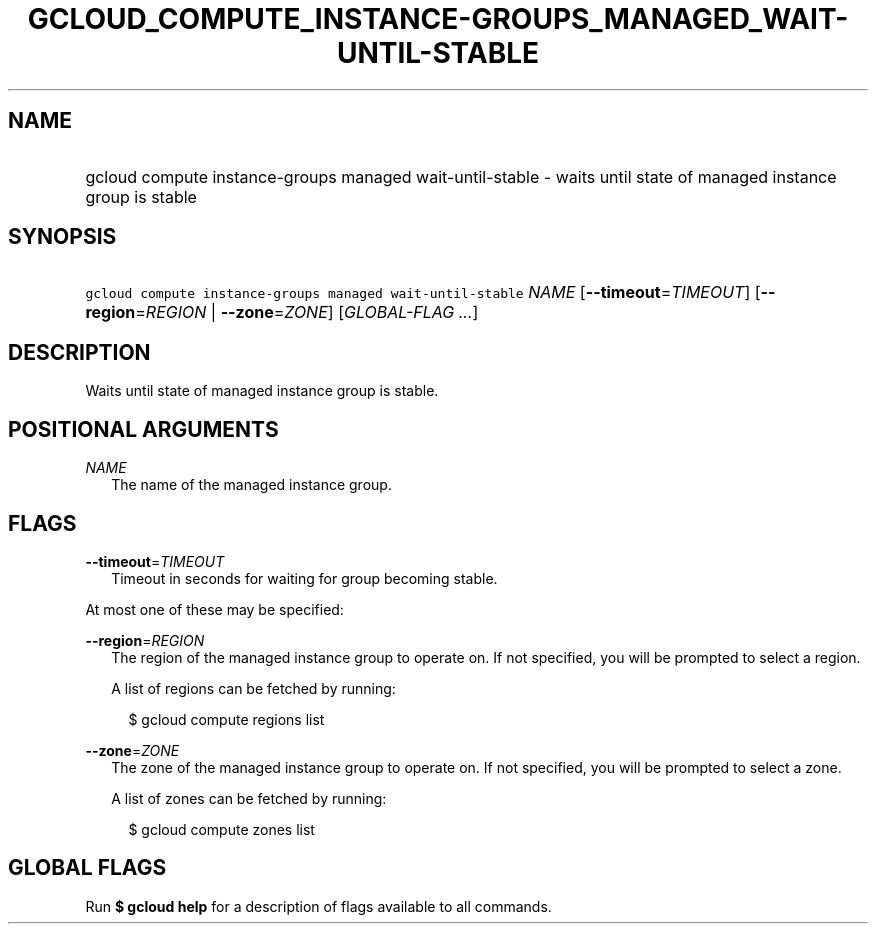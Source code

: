 
.TH "GCLOUD_COMPUTE_INSTANCE\-GROUPS_MANAGED_WAIT\-UNTIL\-STABLE" 1



.SH "NAME"
.HP
gcloud compute instance\-groups managed wait\-until\-stable \- waits until state of managed instance group is stable



.SH "SYNOPSIS"
.HP
\f5gcloud compute instance\-groups managed wait\-until\-stable\fR \fINAME\fR [\fB\-\-timeout\fR=\fITIMEOUT\fR] [\fB\-\-region\fR=\fIREGION\fR\ |\ \fB\-\-zone\fR=\fIZONE\fR] [\fIGLOBAL\-FLAG\ ...\fR]



.SH "DESCRIPTION"

Waits until state of managed instance group is stable.



.SH "POSITIONAL ARGUMENTS"

\fINAME\fR
.RS 2m
The name of the managed instance group.


.RE

.SH "FLAGS"

\fB\-\-timeout\fR=\fITIMEOUT\fR
.RS 2m
Timeout in seconds for waiting for group becoming stable.

.RE
At most one of these may be specified:

\fB\-\-region\fR=\fIREGION\fR
.RS 2m
The region of the managed instance group to operate on. If not specified, you
will be prompted to select a region.

A list of regions can be fetched by running:

.RS 2m
$ gcloud compute regions list
.RE

.RE
\fB\-\-zone\fR=\fIZONE\fR
.RS 2m
The zone of the managed instance group to operate on. If not specified, you will
be prompted to select a zone.

A list of zones can be fetched by running:

.RS 2m
$ gcloud compute zones list
.RE


.RE

.SH "GLOBAL FLAGS"

Run \fB$ gcloud help\fR for a description of flags available to all commands.
